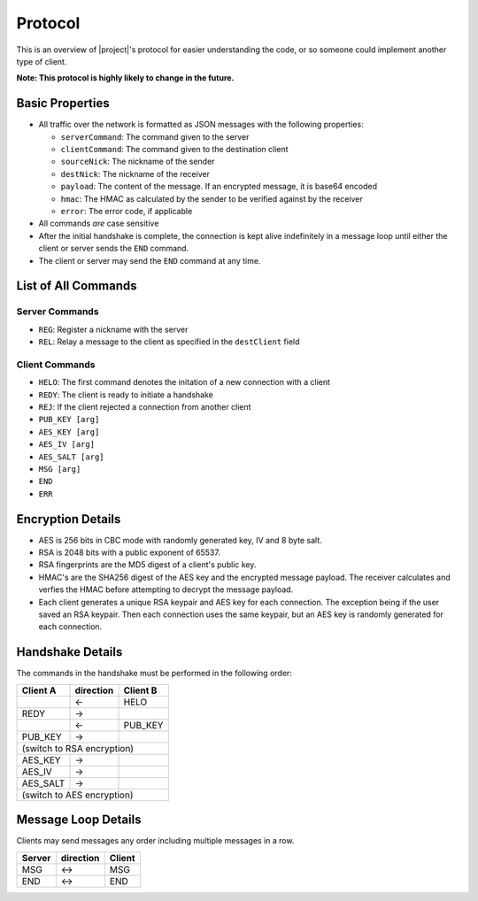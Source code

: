 .. _protocol:

Protocol
========

This is an overview of |project|'s protocol for easier understanding the code, or so someone
could implement another type of client.

**Note: This protocol is highly likely to change in the future.**

----------------
Basic Properties
----------------

* All traffic over the network is formatted as JSON messages with the following properties:

  * ``serverCommand``: The command given to the server
  * ``clientCommand``: The command given to the destination client
  * ``sourceNick``: The nickname of the sender
  * ``destNick``: The nickname of the receiver
  * ``payload``: The content of the message. If an encrypted message, it is base64 encoded
  * ``hmac``: The HMAC as calculated by the sender to be verified against by the receiver
  * ``error``: The error code, if applicable

* All commands *are* case sensitive
* After the initial handshake is complete, the connection is kept alive indefinitely in a message loop until
  either the client or server sends the ``END`` command.
* The client or server may send the ``END`` command at any time.

--------------------
List of All Commands
--------------------

^^^^^^^^^^^^^^^
Server Commands
^^^^^^^^^^^^^^^

* ``REG``: Register a nickname with the server
* ``REL``: Relay a message to the client as specified in the ``destClient`` field

^^^^^^^^^^^^^^^
Client Commands
^^^^^^^^^^^^^^^

* ``HELO``: The first command denotes the initation of a new connection with a client
* ``REDY``: The client is ready to initiate a handshake
* ``REJ``: If the client rejected a connection from another client
* ``PUB_KEY [arg]``
* ``AES_KEY [arg]``
* ``AES_IV [arg]``
* ``AES_SALT [arg]``
* ``MSG [arg]``
* ``END``
* ``ERR``

------------------
Encryption Details
------------------

* AES is 256 bits in CBC mode with randomly generated key, IV and 8 byte salt.
* RSA is 2048 bits with a public exponent of 65537.
* RSA fingerprints are the MD5 digest of a client's public key.
* HMAC's are the SHA256 digest of the AES key and the encrypted message payload. The receiver calculates
  and verfies the HMAC before attempting to decrypt the message payload.
* Each client generates a unique RSA keypair and AES key for each connection. The exception being if the user
  saved an RSA keypair. Then each connection uses the same keypair, but an AES key is randomly generated for
  each connection.

-----------------
Handshake Details
-----------------

The commands in the handshake must be performed in the following order:

+--------+---------+--------+
|Client A|direction|Client B|
+========+=========+========+
|        |   <-    |HELO    |
+--------+---------+--------+
|REDY    |   ->    |        |
+--------+---------+--------+
|        |   <-    |PUB_KEY |
+--------+---------+--------+
|PUB_KEY |   ->    |        |
+--------+---------+--------+
|(switch to RSA encryption) |
+--------+---------+--------+
|AES_KEY |   ->    |        |
+--------+---------+--------+
|AES_IV  |   ->    |        |
+--------+---------+--------+
|AES_SALT|   ->    |        |
+--------+---------+--------+
|(switch to AES encryption) |
+--------+---------+--------+

--------------------
Message Loop Details
--------------------

Clients may send messages any order including multiple messages in a row.

+--------+---------+-------+
|Server  |direction| Client|
+========+=========+=======+
|MSG     |   <->   |MSG    |
+--------+---------+-------+
|END     |   <->   |END    |
+--------+---------+-------+
